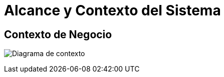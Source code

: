[[section-system-scope-and-context]]
= Alcance y Contexto del Sistema

== Contexto de Negocio


image:../images/c4model/diagrama_contexto.png["Diagrama de contexto"]

// == Contexto de Negocio
// ** Diagrama de despliegue **